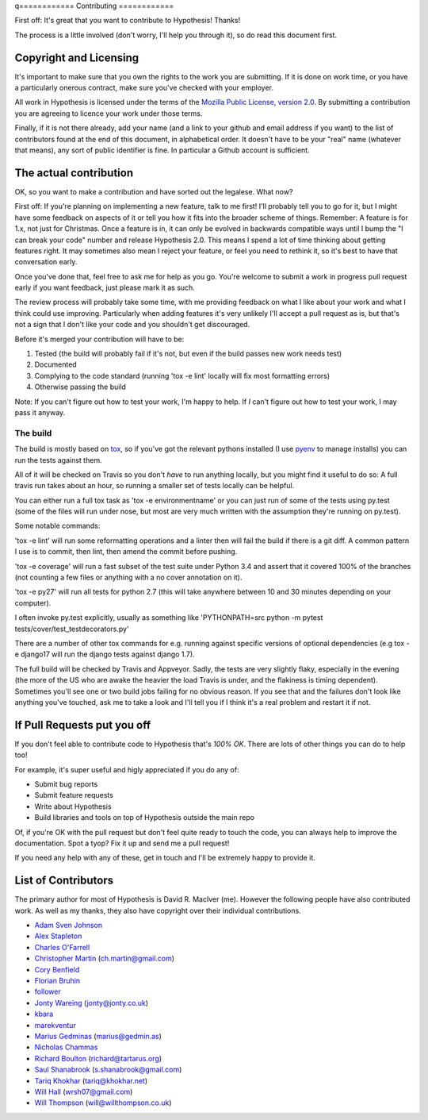 q============
Contributing
============

First off: It's great that you want to contribute to Hypothesis! Thanks!

The process is a little involved (don't worry, I'll help you through it), so
do read this document first.

-----------------------
Copyright and Licensing
-----------------------

It's important to make sure that you own the rights to the work you are submitting.
If it is done on work time, or you have a particularly onerous contract, make sure
you've checked with your employer.

All work in Hypothesis is licensed under the terms of the
`Mozilla Public License, version 2.0 <http://mozilla.org/MPL/2.0/>`_. By
submitting a contribution you are agreeing to licence your work under those
terms.

Finally, if it is not there already, add your name (and a link to your github
and email address if you want) to the list of contributors found at
the end of this document, in alphabetical order. It doesn't have to be your
"real" name (whatever that means), any sort of public identifier
is fine. In particular a Github account is sufficient.

-----------------------
The actual contribution
-----------------------

OK, so you want to make a contribution and have sorted out the legalese. What now?

First off: If you're planning on implementing a new feature, talk to me first! I'll probably
tell you to go for it, but I might have some feedback on aspects of it or tell you how it fits
into the broader scheme of things. Remember: A feature is for 1.x, not just for Christmas. Once
a feature is in, it can only be evolved in backwards compatible ways until I bump the "I can break
your code" number and release Hypothesis 2.0. This means I spend a lot of time thinking about
getting features right. It may sometimes also mean I reject your feature, or feel you need to
rethink it, so it's best to have that conversation early.

Once you've done that, feel free to ask me for help as you go. You're welcome to submit a work in
progress pull request early if you want feedback, just please mark it as such.

The review process will probably take some time, with me providing feedback on what I like about
your work and what I think could use improving. Particularly when adding features it's very unlikely
I'll accept a pull request as is, but that's not a sign that I don't like your code and you shouldn't
get discouraged.

Before it's merged your contribution will have to be:

1. Tested (the build will probably fail if it's not, but even if the build passes new work needs test)
2. Documented
3. Complying to the code standard (running 'tox -e lint' locally will fix most formatting errors)
4. Otherwise passing the build

Note: If you can't figure out how to test your work, I'm happy to help. If *I* can't figure out how to
test your work, I may pass it anyway.

~~~~~~~~~
The build
~~~~~~~~~

The build is mostly based on `tox <https://tox.readthedocs.org/en/latest/>`_, so if you've got
the relevant pythons installed (I use `pyenv <https://github.com/yyuu/pyenv>`_ to manage installs)
you can run the tests against them.

All of it will be checked on Travis so you don't *have* to run anything locally, but you might
find it useful to do so: A full travis run takes about an hour, so running a smaller set of
tests locally can be helpful.

You can either run a full tox task as 'tox -e environmentname' or you can just run of some of
the tests using py.test (some of the files will run under nose, but most are very much written
with the assumption they're running on py.test).

Some notable commands:

'tox -e lint' will run some reformatting operations and a linter then will fail the build if there
is a git diff. A common pattern I use is to commit, then lint, then amend the commit before pushing.

'tox -e coverage' will run a fast subset of the test suite under Python 3.4 and assert that it covered
100% of the branches (not counting a few files or anything with a no cover annotation on it).

'tox -e py27' will run all tests for python 2.7 (this will take anywhere between 10 and 30 minutes depending
on your computer).

I often invoke py.test explicitly, usually as something like 'PYTHONPATH=src python -m pytest tests/cover/test_testdecorators.py'

There are a number of other tox commands for e.g. running against specific versions of optional dependencies (e.g
tox -e django17 will run the django tests against django 1.7).

The full build will be checked by Travis and Appveyor. Sadly, the tests are very slightly flaky, especially in
the evening (the more of the US who are awake the heavier the load Travis is under, and the flakiness is timing
dependent). Sometimes you'll see one or two build jobs failing for no obvious reason. If you see that and the
failures don't look like anything you've touched, ask me to take a look and I'll tell you if I think it's a real
problem and restart it if not.

----------------------------
If Pull Requests put you off
----------------------------

If you don't feel able to contribute code to Hypothesis that's *100% OK*. There
are lots of other things you can do to help too!

For example, it's super useful and higly appreciated if you do any of:

* Submit bug reports
* Submit feature requests
* Write about Hypothesis
* Build libraries and tools on top of Hypothesis outside the main repo

Of, if you're OK with the pull request but don't feel quite ready to touch the code, you can always
help to improve the documentation. Spot a tyop? Fix it up and send me a pull request! 

If you need any help with any of these, get in touch and I'll be extremely happy to provide it.

--------------------
List of Contributors
--------------------

The primary author for most of Hypothesis is David R. MacIver (me). However the following
people have also contributed work. As well as my thanks, they also have copyright over
their individual contributions.

* `Adam Sven Johnson <https://www.github.com/pkqk>`_
* `Alex Stapleton <https://www.github.com/public>`_
* `Charles O'Farrell <https://www.github.com/charleso>`_
* `Christopher Martin <https://www.github.com/chris-martin>`_ (`ch.martin@gmail.com <mailto:ch.martin@gmail.com>`_)
* `Cory Benfield <https://www.github.com/Lukasa>`_
* `Florian Bruhin <https://www.github.com/The-Compiler>`_
* `follower <https://www.github.com/follower>`_
* `Jonty Wareing <https://www.github.com/Jonty>`_ (`jonty@jonty.co.uk <mailto:jonty@jonty.co.uk>`_)
* `kbara <https://www.github.com/kbara>`_
* `marekventur <https://www.github.com/marekventur>`_
* `Marius Gedminas <https://www.github.com/mgedmin>`_ (`marius@gedmin.as <mailto:marius@gedmin.as>`_)
* `Nicholas Chammas <https://www.github.com/nchammas>`_
* `Richard Boulton <https://www.github.com/rboulton>`_ (`richard@tartarus.org <mailto:richard@tartarus.org>`_)
* `Saul Shanabrook <https://www.github.com/saulshanabrook>`_ (`s.shanabrook@gmail.com <mailto:s.shanabrook@gmail.com>`_)
* `Tariq Khokhar <https://www.github.com/tkb>`_ (`tariq@khokhar.net <mailto:tariq@khokhar.net>`_)
* `Will Hall <https://www.github.com/wrhall>`_ (`wrsh07@gmail.com <mailto:wrsh07@gmail.com>`_)
* `Will Thompson <https://www.github.com/wjt>`_ (`will@willthompson.co.uk <mailto:will@willthompson.co.uk>`_)
